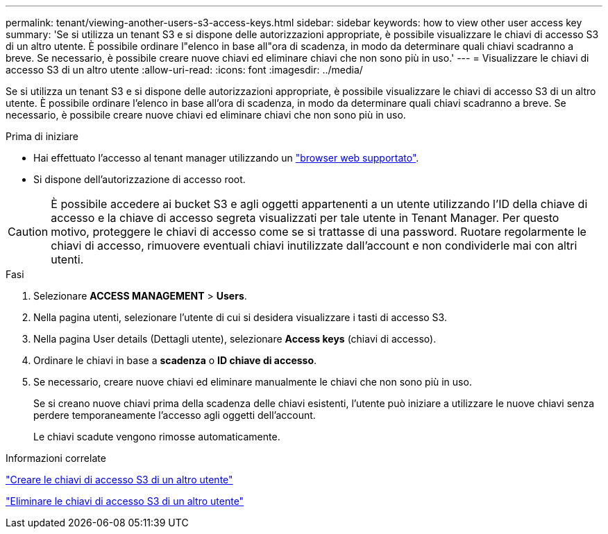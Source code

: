 ---
permalink: tenant/viewing-another-users-s3-access-keys.html 
sidebar: sidebar 
keywords: how to view other user access key 
summary: 'Se si utilizza un tenant S3 e si dispone delle autorizzazioni appropriate, è possibile visualizzare le chiavi di accesso S3 di un altro utente. È possibile ordinare l"elenco in base all"ora di scadenza, in modo da determinare quali chiavi scadranno a breve. Se necessario, è possibile creare nuove chiavi ed eliminare chiavi che non sono più in uso.' 
---
= Visualizzare le chiavi di accesso S3 di un altro utente
:allow-uri-read: 
:icons: font
:imagesdir: ../media/


[role="lead"]
Se si utilizza un tenant S3 e si dispone delle autorizzazioni appropriate, è possibile visualizzare le chiavi di accesso S3 di un altro utente. È possibile ordinare l'elenco in base all'ora di scadenza, in modo da determinare quali chiavi scadranno a breve. Se necessario, è possibile creare nuove chiavi ed eliminare chiavi che non sono più in uso.

.Prima di iniziare
* Hai effettuato l'accesso al tenant manager utilizzando un link:../admin/web-browser-requirements.html["browser web supportato"].
* Si dispone dell'autorizzazione di accesso root.



CAUTION: È possibile accedere ai bucket S3 e agli oggetti appartenenti a un utente utilizzando l'ID della chiave di accesso e la chiave di accesso segreta visualizzati per tale utente in Tenant Manager. Per questo motivo, proteggere le chiavi di accesso come se si trattasse di una password. Ruotare regolarmente le chiavi di accesso, rimuovere eventuali chiavi inutilizzate dall'account e non condividerle mai con altri utenti.

.Fasi
. Selezionare *ACCESS MANAGEMENT* > *Users*.
. Nella pagina utenti, selezionare l'utente di cui si desidera visualizzare i tasti di accesso S3.
. Nella pagina User details (Dettagli utente), selezionare *Access keys* (chiavi di accesso).
. Ordinare le chiavi in base a *scadenza* o *ID chiave di accesso*.
. Se necessario, creare nuove chiavi ed eliminare manualmente le chiavi che non sono più in uso.
+
Se si creano nuove chiavi prima della scadenza delle chiavi esistenti, l'utente può iniziare a utilizzare le nuove chiavi senza perdere temporaneamente l'accesso agli oggetti dell'account.

+
Le chiavi scadute vengono rimosse automaticamente.



.Informazioni correlate
link:creating-another-users-s3-access-keys.html["Creare le chiavi di accesso S3 di un altro utente"]

link:deleting-another-users-s3-access-keys.html["Eliminare le chiavi di accesso S3 di un altro utente"]
